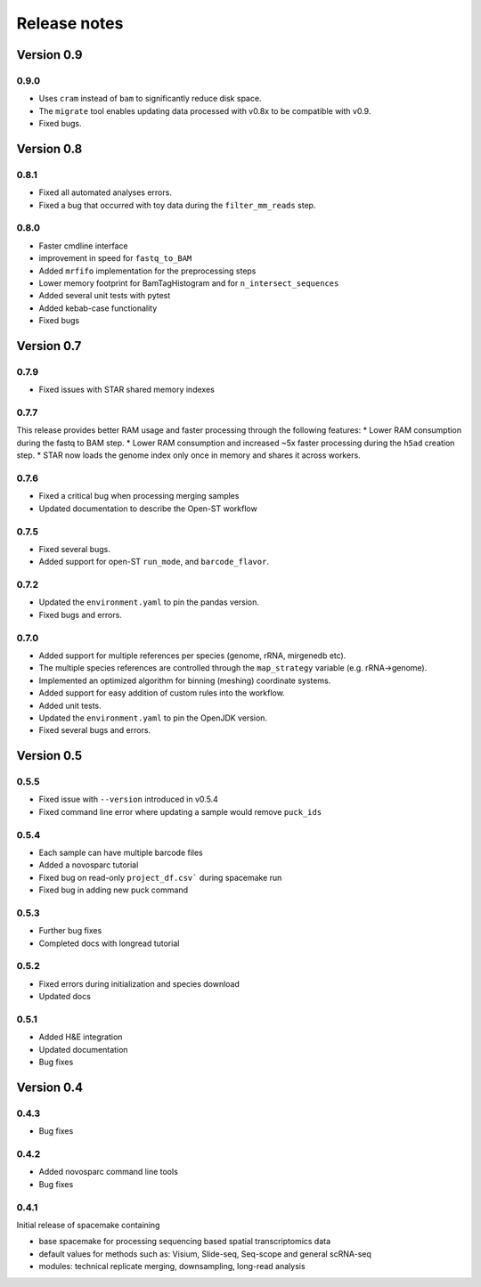 Release notes
=============

Version 0.9
-----------
0.9.0
~~~~~
* Uses ``cram`` instead of ``bam`` to significantly reduce disk space.
* The ``migrate`` tool enables updating data processed with v0.8x to be compatible with v0.9.
* Fixed bugs.

Version 0.8
-----------
0.8.1
~~~~~
* Fixed all automated analyses errors.
* Fixed a bug that occurred with toy data during the ``filter_mm_reads`` step.

0.8.0
~~~~~
* Faster cmdline interface
* improvement in speed for ``fastq_to_BAM``
* Added ``mrfifo`` implementation for the preprocessing steps
* Lower memory footprint for BamTagHistogram and for ``n_intersect_sequences``
* Added several unit tests with pytest
* Added kebab-case functionality
* Fixed bugs

Version 0.7
-----------
0.7.9
~~~~~
* Fixed issues with STAR shared memory indexes

0.7.7
~~~~~
This release provides better RAM usage and faster processing through the following features:
* Lower RAM consumption during the fastq to BAM step.
* Lower RAM consumption and increased ~5x faster processing during the ``h5ad`` creation step.
* STAR now loads the genome index only once in memory and shares it across workers.

0.7.6
~~~~~
* Fixed a critical bug when processing merging samples
* Updated documentation to describe the Open-ST workflow

0.7.5
~~~~~
* Fixed several bugs.
* Added support for open-ST ``run_mode``, and ``barcode_flavor``.

0.7.2
~~~~~
* Updated the ``environment.yaml`` to pin the pandas version.
* Fixed bugs and errors.

0.7.0
~~~~~
* Added support for multiple references per species (genome, rRNA, mirgenedb etc).
* The multiple species references are controlled through the ``map_strategy`` variable (e.g. rRNA->genome).
* Implemented an optimized algorithm for binning (meshing) coordinate systems.
* Added support for easy addition of custom rules into the workflow.
* Added unit tests.
* Updated the ``environment.yaml`` to pin the OpenJDK version.
* Fixed several bugs and errors.

Version 0.5
-----------

0.5.5
~~~~~
* Fixed issue with ``--version`` introduced in v0.5.4
* Fixed command line error where updating a sample would remove ``puck_ids``

0.5.4
~~~~~
* Each sample can have multiple barcode files
* Added a novosparc tutorial
* Fixed bug on read-only ``project_df.csv``` during spacemake run
* Fixed bug in adding new puck command

0.5.3
~~~~~
* Further bug fixes
* Completed docs with longread tutorial

0.5.2
~~~~~
* Fixed errors during initialization and species download
* Updated docs

0.5.1
~~~~~
* Added H&E integration
* Updated documentation
* Bug fixes

Version 0.4
-----------

0.4.3
~~~~~
* Bug fixes

0.4.2
~~~~~
* Added novosparc command line tools
* Bug fixes

0.4.1
~~~~~
Initial release of spacemake containing

* base spacemake for processing sequencing based spatial transcriptomics data
* default values for methods such as: Visium, Slide-seq, Seq-scope and general scRNA-seq
* modules: technical replicate merging, downsampling, long-read analysis
